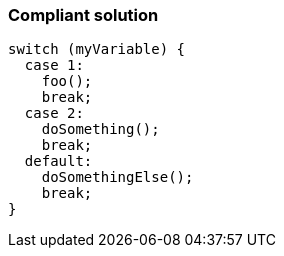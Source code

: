 === Compliant solution

[source,text]
----
switch (myVariable) {
  case 1:                              
    foo();
    break;
  case 2: 
    doSomething();
    break;
  default:                               
    doSomethingElse();
    break;
}
----
